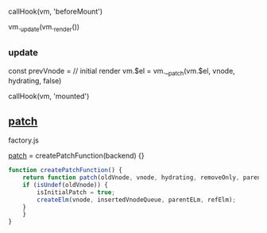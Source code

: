 callHook(vm, 'beforeMount')

vm._update(vm._render())
** _update

const prevVnode = 
// initial render
vm.$el = vm.__patch(vm.$el, vnode, hydrating, false)

callHook(vm, 'mounted')

** __patch__

factory.js

__patch__ = createPatchFunction(backend) {}


#+begin_src js
function createPatchFunction() {
    return function patch(oldVnode, vnode, hydrating, removeOnly, parentElm, refElm) {
	if (isUndef(oldVnode)) {
	    isInitialPatch = true;
	    createElm(vnode, insertedVnodeQueue, parentELm, refElm);
	}
    }
}
#+end_src
